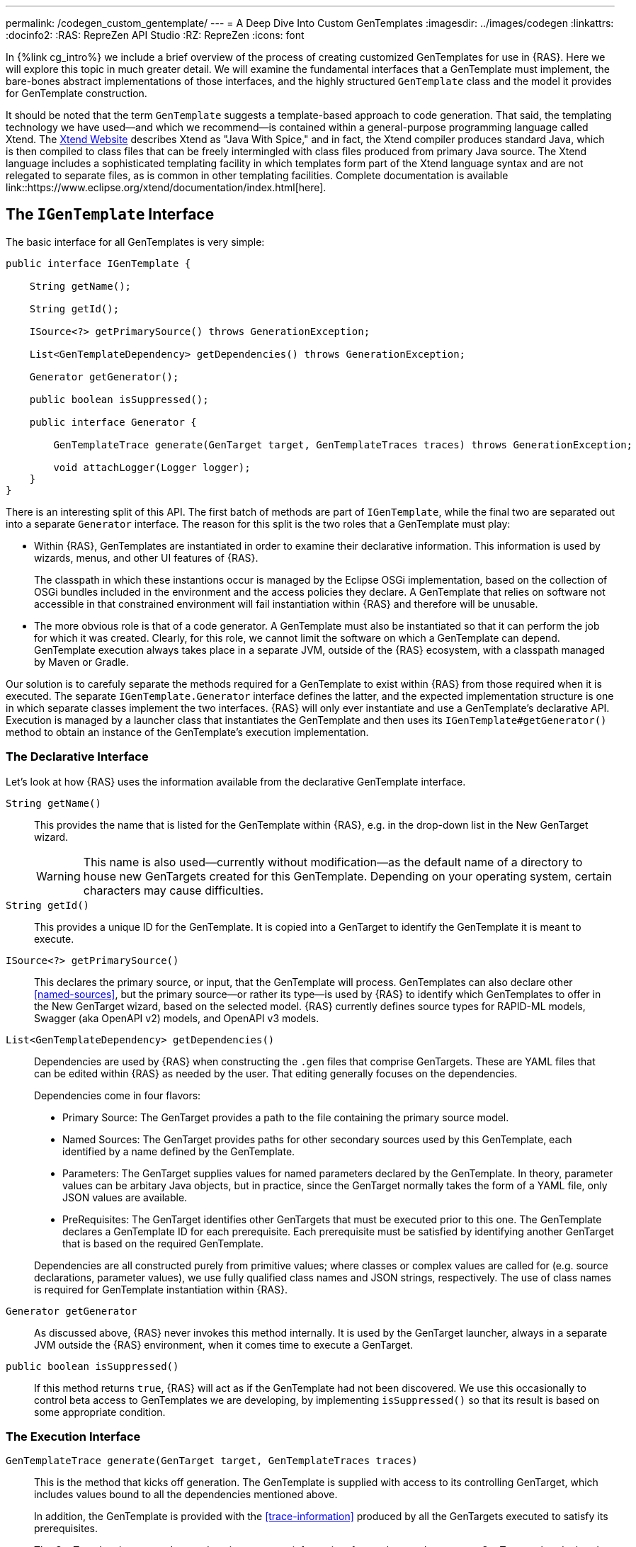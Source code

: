 ---
permalink: /codegen_custom_gentemplate/
---
= A Deep Dive Into Custom GenTemplates
:imagesdir: ../images/codegen
:linkattrs:
:docinfo2:
:RAS: RepreZen API Studio 
:RZ: RepreZen
:icons: font

In {%link cg_intro%} we include a brief overview of the process of
creating customized GenTemplates for use in {RAS}. Here we will
explore this topic in much greater detail. We will examine the
fundamental interfaces that a GenTemplate must implement, the
bare-bones abstract implementations of those interfaces, and the
highly structured `GenTemplate` class and the model it provides for
GenTemplate construction.

It should be noted that the term `GenTemplate` suggests a
template-based approach to code generation. That said, the templating
technology we have used--and which we recommend--is contained within a
general-purpose programming language called Xtend. The
link:https://www.eclipse.org/xtend/[Xtend Website] describes Xtend as
"Java With Spice," and in fact, the Xtend compiler produces standard
Java, which is then compiled to class files that can be freely
intermingled with class files produced from primary Java source. The
Xtend language includes a sophisticated templating facility in which
templates form part of the Xtend language syntax and are not relegated
to separate files, as is common in other templating
facilities. Complete documentation is available
link::https://www.eclipse.org/xtend/documentation/index.html[here].


== The `IGenTemplate` Interface

The basic interface for all GenTemplates is very simple:

[source%nowrap,java]
--
public interface IGenTemplate {

    String getName();

    String getId();

    ISource<?> getPrimarySource() throws GenerationException;

    List<GenTemplateDependency> getDependencies() throws GenerationException;

    Generator getGenerator();

    public boolean isSuppressed();

    public interface Generator {

        GenTemplateTrace generate(GenTarget target, GenTemplateTraces traces) throws GenerationException;

        void attachLogger(Logger logger);
    }
}
--

There is an interesting split of this API. The first batch of methods
are part of `IGenTemplate`, while the final two are separated
out into a separate `Generator` interface. The reason for this split
is the two roles that a GenTemplate must play:

* Within {RAS}, GenTemplates are instantiated in order to examine
  their declarative information. This information is used by wizards,
  menus, and other UI features of {RAS}.
+
The classpath in which these instantions occur is managed by the
Eclipse OSGi implementation, based on the collection of OSGi bundles
included in the environment and the access policies they declare. A
GenTemplate that relies on software not accessible in that
constrained environment will fail instantiation within {RAS} and
therefore will be unusable.
* The more obvious role is that of a code generator. A GenTemplate
  must also be instantiated so that it can perform the job for which
  it was created. Clearly, for this role, we cannot limit the software
  on which a GenTemplate can depend. GenTemplate execution always
  takes place in a separate JVM, outside of the {RAS} ecosystem, with
  a classpath managed by Maven or Gradle.

Our solution is to carefuly separate the methods required for a
GenTemplate to exist within {RAS} from those required when it is
executed. The separate `IGenTemplate.Generator` interface defines the
latter, and the expected implementation structure is one in which
separate classes implement the two interfaces. {RAS} will only ever
instantiate and use a GenTemplate's declarative API. Execution is
managed by a launcher class that instantiates the GenTemplate and then
uses its `IGenTemplate#getGenerator()` method to obtain an instance of
the GenTemplate's execution implementation.

=== The Declarative Interface

Let's look at how {RAS} uses the information available from the
declarative GenTemplate interface.

`String getName()`::
  This provides the name that is listed for the GenTemplate within
  {RAS}, e.g. in the drop-down list in the New GenTarget wizard.
+
WARNING: This name is also used--currently without modification--as
the default name of a directory to house new GenTargets created for
this GenTemplate. Depending on your operating system, certain
characters may cause difficulties.

`String getId()`:: This provides a unique ID for the GenTemplate. It
  is copied into a GenTarget to identify the GenTemplate it is meant
  to execute.

`ISource<?> getPrimarySource()`:: This declares the primary source, or
  input, that the GenTemplate will process. GenTemplates can also
  declare other <<named-sources>>, but the primary source--or rather
  its type--is used by {RAS} to identify which GenTemplates to offer
  in the New GenTarget wizard, based on the selected model. {RAS}
  currently defines source types for RAPID-ML models, Swagger (aka
  OpenAPI v2) models, and OpenAPI v3 models.

`List<GenTemplateDependency> getDependencies()`:: Dependencies are
used by {RAS} when constructing the `.gen` files that comprise
GenTargets. These are YAML files that can be edited within {RAS} as
needed by the user. That editing generally focuses on the
dependencies.
+
Dependencies come in four flavors:

** Primary Source: The GenTarget provides a path to the file
   containing the primary source model.
** Named Sources: The GenTarget provides paths for other secondary
   sources used by this GenTemplate, each identified by a name defined
   by the GenTemplate.
** Parameters: The GenTarget supplies values for named parameters
   declared by the GenTemplate. In theory, parameter values can be
   arbitary Java objects, but in practice, since the GenTarget
   normally takes the form of a YAML file, only JSON values are
   available.
** PreRequisites: The GenTarget identifies other GenTargets that must
   be executed prior to this one. The GenTemplate declares a
   GenTemplate ID for each prerequisite. Each prerequisite must be
   satisfied by identifying another GenTarget that is based on the
   required GenTemplate.

+
Dependencies are all constructed purely from primitive values; where
classes or complex values are called for (e.g. source declarations,
parameter values), we use fully qualified class names and JSON
strings, respectively. The use of class names is required for
GenTemplate instantiation within {RAS}.

`Generator getGenerator`:: As discussed above, {RAS} never invokes
this method internally. It is used by the GenTarget launcher, always
in a separate JVM outside the {RAS} environment, when it comes time to
execute a GenTarget.

`public boolean isSuppressed()`:: If this method returns `true`, {RAS}
will act as if the GenTemplate had not been discovered. We use this
occasionally to control beta access to GenTemplates we are developing,
by implementing `isSuppressed()` so that its result is based on some
appropriate condition.

=== The Execution Interface

`GenTemplateTrace generate(GenTarget target, GenTemplateTraces traces)`::
This is the method that kicks off generation. The GenTemplate is
supplied with access to its controlling GenTarget, which includes
values bound to all the dependencies mentioned above.
+
In addition, the GenTemplate is provided with the
<<trace-information>> produced by all the GenTargets executed to
satisfy its prerequisites.
+
The GenTemplate is expected to produce its own trace information, for
use by any downstream GenTargets that declared this GenTarget as a prerequisite.

`void attachLogger(Logger logger)`:: This is used by the launcher to
supply the GenTarget with a logger it can use during its execution.

== The `AbstractGenTemplate` Base Class

All of the factory-default GenTemplates built into {RAS} are
extensions of `AbstractGentemplate`, which is an abstract
implementation of `IGenTemplate` that supplies some useful defaults
and introduces the <<context-object>>. In truth, they are all
extensions of the <<gentemplate-class>>, which is an extension of
`AbstractGenTemplate`.

=== Declarative Defaults
`getId()`:: Returns the GenTemplate class' fully qualified class name.

`getPrimarySource()`:: Returns null. GenTemplates are not _required_ to
have a primary source, but {RAS} support for GenTemplates that lack
one is currently somewhat limited.

`getDependencies()`:: Returns a list of dependencies stored in the
<<context-object>>, which is instantiated by the `AbstractGenTemplate`
constructor. This really just creates a convenient place for the
GenTemplate to store its dependencies, that can be used both by {RAS}
through the declarative interface and also later by the executing
generator. There is nothing in `AbstractGenTarget` that actually fills
in dependency information, but the <<gentemplate-class>> does provide
this capability.

`isSuppressed()`:: Returns `false`.

=== Execution Defaults

The `AbstractGenTemplate` class declares two member classes:
`Generator` and `StaticGenerator`. `Generator` is deprecated, and
`StaticGenerator` should be used in all new GenTemplates. (See
<<static-generator>> for a detailed explanation of this.)

Both `Generator` and `StaticGenerator` implement a single method from
`IGenTemplate.Generator`.

`attachLogger(Logger logger)`:: Saves the logger into the context
object. 

The `StaticGenerator` class also declares a constructor (which
`Generator` does not need because of its inherent access to the
containing class instance and its members):

`StaticGenerator(GenTemplate genTemplate, Context context)`

[[gentemplate-class,GenTemplate Class]]
==  The `GenTemplate` Class

The `GenTemplate` class extends `AbstractGenTemplate` and provides a
number of sophisticated capabilities to ease the development of
well-structured GenTemplate implementations. These capabilities come
in two categories: <<context-management>> and
<<generator-management>>. In both categories, some individual features
are controlled by definitions appearing in the `configure()` method,
which should be overridden in GenTemplate implementations.

The general form of the `configure()` method is:

```
@Override
public void configure() {
  define(builder);
  define(builder);
  ...
}
```

There are various types of builders for use in the `configure()`
method, which are described in the following sections.

The `GenTemplate` class itself is declared with a single type
parameter, `<PrimaryType>`, which represents the type of object on
which this GenTemplate will is designed to operate. This is usually
the representation type of a model (e.g. `ZenModel` for RAPID-ML
models, `Swagger` for Swagger models, etc.). Generally, a GenTemplate
is defined with a `PrimaryType` that matches its delcared primary
source dependency, but that is not strictly required.

=== Dependency Declaration

As described earlier, a GenTemplate declares various types of
dependencies, which are then satisfied using information from a
GenTarget file when the GenTemplate is executed. The `GenTemplate`
class provides builders for use in the `configure` method that
generate these dependency declarations.

==== Primary Source

The `PrimarySourceBuilder` class is used to declare a primary source
dependency for this GenTemplate. For example:

```
define(primarySource() //
    ofType(ZenModelSource.class) //
    withDescription("Your RAPID-ML model"));
```

The `ofType()` method is overloaded to accept any of:
* An object that implemtns the `ISource` interface
* The  `Class` object of a class that implements `ISource`
* The fully qualified name of a class that implements `ISource`

The dependency information always comes in the form of a fully
qualified class name, and the other forms converted to that. If you
are using a custom source type, you may not be able to use the first
two options, since {RAS} may not have access to your class and and so
may not be able to derive the class name.

The builder also supports `required()` (default) and `optional()`
methods to indicate whether the dependency must be satisfied by a
GenTarget.

=== Named Source

The `NamedSourceBuilder` works just like the `PrimarySourceBuilder`,
but it attaches a name to the the source.

```
define(namedSource().named("security") //
    .ofType(FileSource.class) //
    .withDescription("Security information"));

In the above example, the completely generic `FileSource` source class
is used, but a case like this might warrant the creation of a more
specialized `ISource` implementation so that the security file could
be parsed, validated, and presented in a more convenient form.

=== Parameter

The `ParameterBuilder` class declares GenTemplate parameters to be
bound to values in the GenTarget file.

```
define(parameter().named("packageName") //
    .withDescription( //
        "The package name to be used in",
        "the generated Java classes") //
    .withDefault("*") //
    .required());

As shown here, `withDescription` can take mulitiple strings, which
will result in a multi-line comment in the generated GenTarget file.

The `withDefault` method takes an arbitrary `Object`, which will be
serialized as YAML into the `GenTarget` file. In most cases, you may
want to use `withJsonDefault` instead, which takes a JSON String
argument and parses it into a `JsonNode` value, which is then
serialized into YAML in the GenTarget file. This avoids the
possibility of a lossy or incorrect representation in the GenTarget
file. However, you may safely use your own classes, as long as they
can be safely serialized and deserialized using the Jackson library.

=== Prerequisite

The `PrerequisiteBuilder` class declares prerequisite GenTargets that
must be satisfied by this GenTarget.

```
define(prerequisite().named("xml") //
    .on(XMLSchemaGentemplate.class) //
   .description("Specify a gentarget that runs the XML Schema GenTemplate") //
   .required());
```

The `on()` method is overloaded to permit either a GenTemplate class
instance, a GenTemplate class, or a GenTemplate ID string. The latter
is what is actually stored in a GenTarget file. The former options can
be used as long as the indicated GenTemplate uses its fully qualified
class name as its ID value (which is the default implemented in
`AbstractGenTarget`. As with source builders, use of a class name or
instance may make the GenTemplate unusable within {RAS}.

[[context-objet,Context Object]]
=== Context Management

The context object, of type `GenTemplateContext`, is instantiated but
left mostly empty by the `AbstractGenTemplate` class. The
`GenTemplate` class fills out the context object with information that
is needed during execution, providing a one-stop location for all such
information.

The methods for accessing context information are:

`public IGenTemplate getExecutingGenTemplate()`:: Returns the
GenTemplate instance that is currently executing.

`public GenTarget getControllingGenTarget()`:: Returns the GenTarget
through which this GenTemplate is executing.

`public ISource<?> getPrimarySource()`:: Returns the primary source
instance associated with this GenTarget execution.

`public Map<String, Object> getGenTargetParameters()`:: Returns a map
associating GenTemplate parameter names to their values under the
current GenTarget.

`public File getOutputDirectory()`:: Returns the output directory to
receive files generated by this GenTemplate.

`public File getCurrentOutputFile()`:: When an output item is
executing, this returns the file to which the generated content will
be written.

`public File resolveOutputPath(File path)`:: resolves a relative path
against the output directory.

`public GenTemplateDependencies getDependencies()`:: Returns the
dependency information declared by the executing GenTemplate.

`public Logger getLogger()`:: Returns the logger object attached to
this GenTemplate.

`public GenTemplateTraces getTemplateTraces()`:: Provides access to
trace information from prerequisite GenTarget executions.

`public GenTemplateTraceBuilder getTraceBuilder()`:: Provides various
methods by which a GenTemplate can add to the trace information
attached to this GenTarget execution.

`public GenTemplateTrace getPrerequisiteTrace(String prerequisiteName)`::
Retrieves the trace information for one of this GenTemplates' declared
prerequisites.

=== Generator Management

The `GenTemplate` class performs generation by executing individual
generators that are configured for the GenTemplate. Configuration is
done in the `configure` method override, using builders designed for
generator configuration.

Generators come in four varieties.

==== Output Item

An output item is an instance of a class that implements the
`IOutputItem` interface. This inteface has two type parameters:
`PrimaryType` and `ItemType`. We'll discuss `ItemType` in
<<extract-output-item>>.

The `PrimaryType` of an `OutputItem` should match the `PrimaryType` of
any `GenTemplate` in which it is configured. Output item classes
should generally extend `AbstractOutputItem`, or one of the
type-specific extensions of that class.

The purpose of an output item is to create a single file at a specific
path relative to the GenTarget's output directory. Its primary purpose
is to generate the content of this file; the `GenTemplate` class will
take care of actually writing the file, as well as recording basic
trace information.

Important methods to override in an output item implementation are:

`String generate(PrimaryType primaryValue, ItemType itemValue)`::
Create the content for this output item's file. If null is returned,
no file is written.

`File getOutputFile(PrimaryType primaryValue, ItemType itemValue)`::
Return the file to which this output item's content should be
written. If the value is not null, it will be used instead of anything
specified in the output item's configuration (via the
`OutputItemBuilder.writing(String)` method, shown below).

Configure an output item using the `OutputItemBuilder`, like this:

```
define(outputItem().named("main") //
    .using(MainGenerator.class) //
    .writing("${model.name}.html") //
    .withDescription("Main output") //
    .when("${model.status == \"live\""));
```

The `using` method is overloaded to accept an instance of an output
item, a class that implemnts `IOutputItem`, or the fully qualified
name of such a class. Use of class names or instances may cause the
GenTemplate to be unusable in {RAS}.

The `writing` and `when` methods take strings that use the MVEL syntax
to produce a `String` or a `boolean` value, respectively. See
link:https://github.com/imona/tutorial/wiki/MVEL-Guide[MVEL Guide] for
information about MVEL, and see <<mvel-bindings>> for details of
variable bindings in effect when these strings are evaluated.

The `writing` method defines a default file name for this output item;
the output item itself can override this default.

The `when` method provides conditional output item execution; if the
condition evaluates to `false`, the output item will be skipped.

==== Extract Output Item

An extract output item is just like an output item, but instead of
operating on an entire model, it operates on a single "item" extracted
from the model. This is where the `ItemType` type parameter in the
`IOutputItem` interface comes into play.

When an output item is configured, the `GenTemplate` class examines
its bound types. If the types bound to `PrimaryType` and `ItemType`
are the same type, the output item is treated as a whole-model output
item. Otherwise, it is treated as an extract output item.

Only specific types are allowed as the item type in an output item,
and the list of allowed types depends on the model type. See
<<extract-item-types>> for currently supported types.

An extract output item is configured exactly the same way as a
whole-model output item. The `GenTemplate` recognizes the difference
when it instantiates the output item and inspects its parameterized
types.

==== Static Resources

The `GenTemplate` class can be configured to copy static resources
from your JAR file to the output folder as-is. You don't need to
implement anything to use this feature; you just add definitions to
your `configure` method body, using the `StaticResourceBuilder`, as
in: 

```
define(staticResource().copying("css").to("artifacts/css"));
```

The `copying` argument may name a file or a directory, and can specify
a path. Likewise for the `to` argument. Precise behavior depends on
these varations:

[cols="20,20,60",options="header"]
|===
| copying from a... | to a... | does this
| file | nonexisting path | creates a file at the to-path
| file | existing file | replaces the existing file
| file | existing directory | adds the file to the folder
| directory | nonexisting path | creates a directory at to-path and
recursively copies the from-directory contents there
| directory | existing file | operation fails
| directory | existing directory | recursively copies the
  from-directory contents to the to-directory
|===

TIP: The from-path is interpreted relative to the root of the
class path entry (JAR file or file system directory) from which the
GenTarget class was loaded. It is _not_ relative to the GenTarget
class's location in that JAR file or directory.

[WARNING]
====
If you have multiple static resource definitions in your `configure`
method body, the order may be important. For example, both might
create the same file with different contents, with the second
overwriting the first. Or consider this example:

```
define(staticResource().copying("a/b/c").to("x/y/z"));
define(staticResource().copying("d/e/f").to("x/y/z"));
```

Assume that the path `x/y/z` does not already exist in the output
folder, and that `a/b/c` names a file, while `d/e/f` names a
directory.

In the order shown above, the second definition will fail at runtime,
because the first will have created a file at `/d/e/f`. If the two
were reversed, they would succeed, but `a/b/c` would be copied to
`d/e/f/c` rather than `d/e/f`.
====

==== Dynamic Generator

A dynamic generator is essentially a free-form generator. It can do
whatever it wants, creating as many or as few files as it wants, based
on the input model (or not ... really, you can do whatever you
want!).

Dynamic generators are useful when your needs are not well handled by
the other options.

==== Overriding `GenTemplate.getGenerator()`

Occasionally you may find that even dynamic generators don't give you
quite the flexibility you need. For example, you may want to write a
generator that you can instantiate once and reuse with different
inputs. Or perhaps your generator needs access to a database
connection, and there's no good way to pass such a
thing.

In a case like this you might choose to create your own implementation
of `IGenTemplate.Generator` and override
`GenTemplate.getStaticGenerator()` to return an instance of it. Your
class could then do whatever is needed. If you defined your class as
an extension of `GenTemplate.StaticGenerator<PrimaryType>`, you could
still make use of all the capabilities described above, by calling
`super.generate` from your own `generate` method.

=== Convenience Classes

A number of convenience classes are created to make it easier to
create GenTemplates by extending the `GenTemplate` class. They are:

[cols="m,m",options="header"]
|===
| Convenience Class | Equivalent To
| SwaggerGenTemplate | GenTemplate<Swagger>
| SwaggerOutputItem| AbstractOutputItem<Swagger, Swagger>
| SwaggerExtractOutputItem<ItemType>|AbstractOutputItem<Swagger, ItemType>
| SwaggerDynamicGenerator|AbstractDynamicGenerator<Swagger>
2+^|- - - - - - - - -
| OpenApi3GenTemplate | GenTemplate<OpenApi3>
| OpenApi3OutputItem | AbstractOutputItem<OpenApi3, OpenApi3>
| OpenApi3ExtractOutputItem<ItemType> | AbstractOutputItem<OpenApi3, ItemType>
| OpenApi3DynamicGenerator | AbstractDynamicGenerator<OpenApi3>
2+^|- - - - - - - - -
| ZenModelGenTemplate | GenTemplate<ZenModel>
| ZenModelOutputItem | AbstractOutputItem<ZenModel, ZenModel>
| ZenModelExtractOutputItem<ItemType extends EObject> 
| AbstractOutputItem<ZenModel, ItemType>
| ZenModelDynamicGenerator | AbstractDynamicGenerator<ZenModel>
|===

= Miscellaneous Details
== GenTemplate Discovery

{RAS} uses the Java `ServiceLoader` class to search for available
GenTemplates. The classpath used in this search includes all the
factory-default GenTemplate classes, as well as:

* All JAR files contained within the "Shared GenTemplate"
  location. This is `/shared/GenTemplates` in the workspace root
  directory by default, but it can be changed in the *RepreZen > Code
  Generation* preference panel.

* The output directories associated with Java project in the
  workspace.footnote:[More precisely, the resolved classpath for
  every such project is examined for entries that are not of kind
  `CPE_LIBRARY`. For each resulting entry that is of kind `CPE_SOURCE`
  that has a non-null output location, that location is added. For
  other entries, the entry's path is added. Non-present locations are
  removed from the final collection.]


* All JAR files contained anywhere within a `/lib` folder in any open
  project in the workspace.

The `ServiceManager` will search the classpath for all files (or JAR
file entries) named
`META-INF/services/com.modelsolv.reprezen.generators.api.template.GenTemplate`
(the fully qualified class name of the `GenTemplate` class. Each such
file should list one or more fully qualified names of GenTemplate
classes. If the ServiceManager is able to instantiate a listed class,
that class is treated as an available GenTemplate.

WARNING: If you rename a GenTemplate class or move it to a different
package, its fully qualified class name in a
`META-INF/services/com*GenTemplate` file will need to be updated
accordingly. Otherwise, the GenTemplate will not be discovered, and it
will not be available for use.

=== GenTemplate Groups

In some cases, a list of GenTemplates is subject to change and can be
determined dynamically at run-time. It can be difficult in a case like
this to maintain an up-to-date set of service files containing all the
GenTemplate class names.

An alternative is to define a class that implements the
`IGenTemplateGroup` interface. This interface contains a single
method:

```
Iterable<IGenTemplate> getGenTemplates(ClassLoader)
```

The method should set its context classloader to the passed
classloader, and then instantiate all the GenTemplates it wishes to
make available, returning those instances. They will all be included
in discovery.

But how are the `IGenTemplateGroup` implementations discovered? Using
the `ServiceLoader`, of course. Therefore, if you implement a
`IGenTemplateGroup`, you must create a services file containing the
fully qualified name of your implementing class. The service file is
the same as for individual GenTemplates, but its final name component
is `IGenTemplateGroup` instead of `IGenTemplate`.


== MVEL Bindings

[[static-generator]]
== Why `Generator` and `StaticGenerator`?

As mentioned earlier, `AbstractGenTemplate` defines two member
classes: `Generator` and `StaticGenerator`. They are identical, except
that `Generator` is a (non-static) inner class, while
`StaticGenerator` is static.

The `GenTemplate` class similarly declares two member classes:
non-static `Generator` that extends `AbstractGenTemplate.Generator`,
and static `StaticGenerator` that extends
`AbstractGenerator.StaticGenerator`.

The reason for this is historical. Long ago, the entire `IGentemplate`
interface was flat, in contrast to its current nested form. This led
to problems, because there were cases in which {RAS} could not
instantiate, and therefore could not discover, `GenTemplates` whose
generators made use of libraries not available in the {RAS} runtime.

To solve this problem we split the interface into its current
form. However, when adapting existing GenTemplates, we took a
short-sighted shortcut to ease our work: we made the `Generator`
member classes inner classes, rather than static member classes. This
was easiser because all access to the containing outer class members
still worked!

Unfortunately, this structure is clumsy, and it makes it impossible to
create generator classes that are reusable across multiple
GenTemplates, since each generator class must be a non-static inner
class member of any GenTemplate class that wishes to use it.

There is no particular problem in locating the generator classes
within the GenTemplate classes; the problem is that they are not
static.

We have now deprecated the non-static inner classes, but we retain
them for backward compatibility. However, we also now create static
versions of these classes, with constructors through which the
GenTemplate instance and its context object are conveyed to the
generator. The `GenTemplate.Generator` class is now a simple delegator
to an instance of `GenTemplate.StaticGenerator` that it instantiates.

